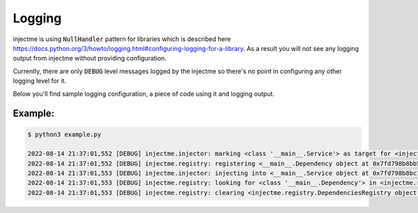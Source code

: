 Logging
=======

injectme is using :code:`NullHandler` pattern for libraries which is described here
https://docs.python.org/3/howto/logging.html#configuring-logging-for-a-library. As a result
you will not see any logging output from injectme without providing configuration.

Currently, there are only :code:`DEBUG` level messages logged by the injectme so there's no point in
configuring any other logging level for it.

Below you'll find sample logging configuration, a piece of code using it and logging output.

Example:
~~~~~~~~

.. code-block:: python
    :caption: example.py

    from logging.config import dictConfig

    from injectme import inject, register, clear_dependencies

    logconf = {
        "version": 1,
        "formatters": {
            "standard": {
                "format": "%(asctime)s [%(levelname)s] %(name)s: %(message)s",
            },
        },
        "handlers": {
            "console": {
                "level": "DEBUG",
                "formatter": "standard",
                "class": "logging.StreamHandler",
                "stream": "ext://sys.stdout",
            },
        },
        "loggers": {
            "injectme": {
                "handlers": ["console"],
                "level": "DEBUG",
                "propagate": False,
            },
        }
    }

    dictConfig(logconf)


    class Dependency:
        pass


    @inject
    class Service:
        dependency: Dependency

    register(Dependency, Dependency())

    Service()

    clear_dependencies()


.. code-block:: shell

    $ python3 example.py

    2022-08-14 21:37:01,552 [DEBUG] injectme.injector: marking <class '__main__.Service'> as target for <injectme.injector.Injector object at 0x7fd798b8b940>
    2022-08-14 21:37:01,552 [DEBUG] injectme.registry: registering <__main__.Dependency object at 0x7fd798b8bb50> as <class '__main__.Dependency'> dependency in <injectme.registry.DependenciesRegistry object at 0x7fd798b8b970>
    2022-08-14 21:37:01,553 [DEBUG] injectme.injector: injecting into <__main__.Service object at 0x7fd798b8bc10> by <injectme.injector.Injector object at 0x7fd798b8b940> using <injectme.registry.DependenciesRegistry object at 0x7fd798b8b970>
    2022-08-14 21:37:01,553 [DEBUG] injectme.registry: looking for <class '__main__.Dependency'> in <injectme.registry.DependenciesRegistry object at 0x7fd798b8b970>
    2022-08-14 21:37:01,553 [DEBUG] injectme.registry: clearing <injectme.registry.DependenciesRegistry object at 0x7fd798b8b970> registry
